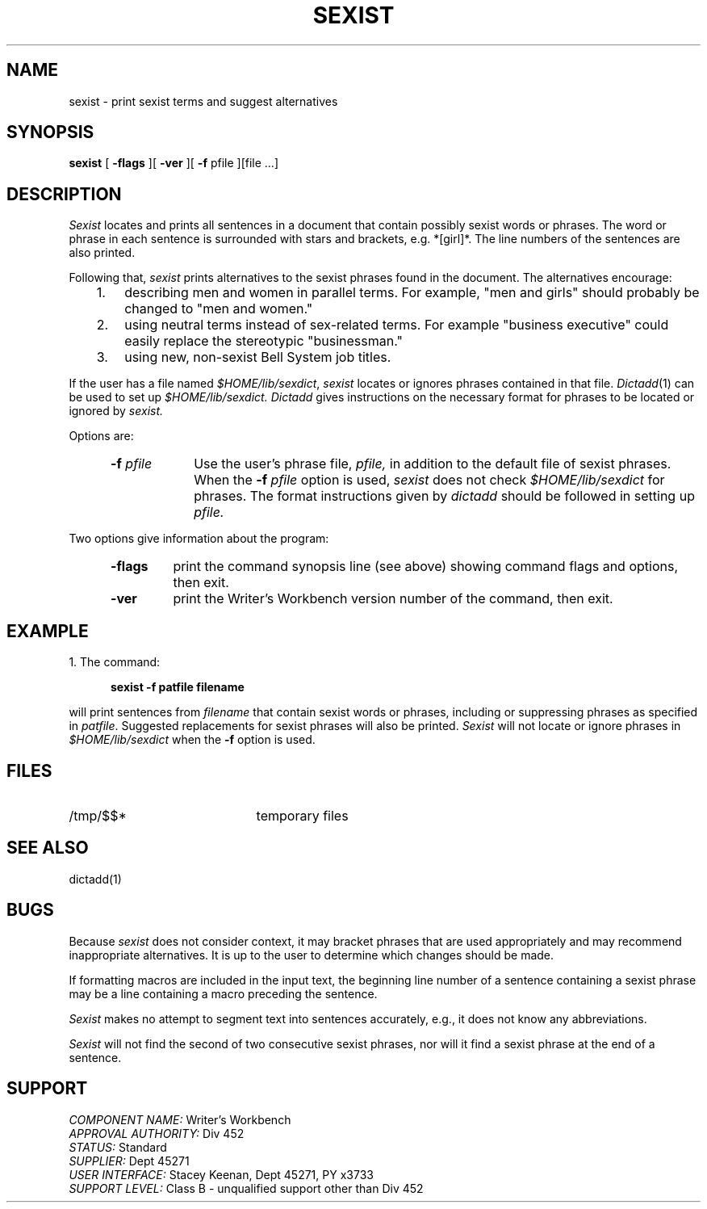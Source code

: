 .id NOTICE-NOT TO BE DISCLOSED OUTSIDE BELL SYS EXCEPT UNDER WRITTEN AGRMT
.id Writer's Workbench version 2.3, March 9, 1981
.TH SEXIST 1
.SH NAME
sexist \- print sexist terms and suggest alternatives
.SH SYNOPSIS
.B sexist
[
.B \-flags
][
.B \-ver
][
.B \-f
pfile ][file ...]
.SH DESCRIPTION
.I Sexist
locates and prints all sentences in a document
that contain possibly sexist words or phrases.
The word or phrase in each sentence is surrounded
with stars and brackets, e.g. *[girl]*.
The line numbers of the sentences are also printed.
.PP
Following that,
.I sexist
prints alternatives to the sexist phrases
found in the document.
The alternatives encourage:
.RS 3
.TP 3
1.
describing men and women in parallel terms.
For example, "men and girls" should probably be changed to "men and women."
.TP
2.
using neutral terms instead of sex-related terms.
For example "business executive"
could easily replace the stereotypic "businessman."
.TP
3.
using new, non-sexist Bell System job titles.
.RE
.PP
If the user has a file named
.IR $HOME/lib/sexdict ,
.I sexist
locates or ignores phrases contained in that file.
.IR Dictadd (1)
can be used to set up 
.I $HOME/lib/sexdict.
.I Dictadd
gives instructions on the necessary format for phrases
to be located or ignored by 
.I sexist.
.PP
Options are:
.RS 5
.TP 9
.BI \-f " pfile"
Use the user's phrase file,
.I pfile,
in addition to the default file of sexist phrases.
When the
.BI "\-f " pfile
option is used,
.I sexist
does not check
.I $HOME/lib/sexdict
for phrases.
The format instructions given by
.I dictadd
should be followed in setting up
.I pfile.
.RE
.PP
Two options give information about the program:
.RS 5
.TP 7
.B \-flags
print the command synopsis line (see above)
showing command flags and options,
then exit.
.TP
.B \-ver
print the Writer's Workbench version number of the command, then exit.
.RE
.SH EXAMPLE
1. The command:
.PP
.RS 5
.B "sexist -f patfile filename"
.RE
.PP
will print sentences from 
.I filename
that contain sexist words or phrases,
including or suppressing phrases as specified in
.IR patfile .
Suggested replacements for sexist phrases will also be printed.
.I Sexist
will not locate or ignore phrases in
.I $HOME/lib/sexdict
when the 
.B \-f 
option is used.
.SH FILES
.TP 21
/tmp/$$*
temporary files
.SH "SEE ALSO"
dictadd(1)
.SH BUGS
Because
.I sexist
does not consider context,
it may bracket phrases that are used appropriately
and may recommend inappropriate alternatives.
It is up to the user to determine which changes should be made.
.PP
If formatting macros are included in the input text,
the beginning line number of a sentence containing a sexist phrase
may be a line containing a macro preceding the sentence.
.PP
.I Sexist
makes no attempt to segment text into sentences accurately,
e.g., it does not know any abbreviations.
.PP
.I Sexist
will not find the second of two consecutive sexist phrases,
nor will it find a sexist phrase at the end of a sentence.
.SH SUPPORT
.IR "COMPONENT NAME:  " "Writer's Workbench"
.br
.IR "APPROVAL AUTHORITY:  " "Div 452"
.br
.IR "STATUS:  " Standard
.br
.IR "SUPPLIER:  " "Dept 45271"
.br
.IR "USER INTERFACE:  " "Stacey Keenan, Dept 45271, PY x3733"
.br
.IR "SUPPORT LEVEL: " "Class B - unqualified support other than Div 452"
